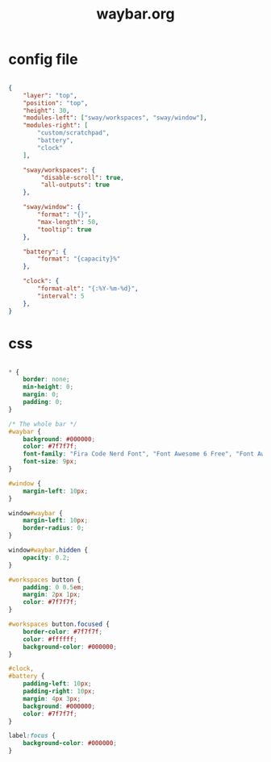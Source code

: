 #+title: waybar.org
#+PROPERTY: header-args shell

* config file

#+begin_src json :mkdirp yes :tangle waybar/.config/waybar/config.jsonc

  {
      "layer": "top",
      "position": "top",
      "height": 30,
      "modules-left": ["sway/workspaces", "sway/window"],
      "modules-right": [
          "custom/scratchpad",
          "battery",
          "clock"
      ],
    
      "sway/workspaces": {
           "disable-scroll": true,
           "all-outputs": true
      },
    
      "sway/window": {
          "format": "{}",
          "max-length": 50,
          "tooltip": true
      },

      "battery": {
          "format": "{capacity}%"
      },
    
      "clock": {
          "format-alt": "{:%Y-%m-%d}",
          "interval": 5
      },
  }

#+end_src

* css

#+begin_src css :mkdirp yes :tangle waybar/.config/waybar/style.css

  * {
      border: none;
      min-height: 0;
      margin: 0;
      padding: 0;
  }

  /* The whole bar */
  #waybar {
      background: #000000;
      color: #7f7f7f;
      font-family: "Fira Code Nerd Font", "Font Awesome 6 Free", "Font Awesome";
      font-size: 9px;
  }

  #window {
      margin-left: 10px;
  }

  window#waybar {
      margin-left: 10px;
      border-radius: 0;
  }

  window#waybar.hidden {
      opacity: 0.2;
  }

  #workspaces button {
      padding: 0 0.5em;
      margin: 2px 1px;
      color: #7f7f7f;
  }

  #workspaces button.focused {
      border-color: #7f7f7f;
      color: #ffffff;
      background-color: #000000;
  }

  #clock,
  #battery {
      padding-left: 10px;
      padding-right: 10px;
      margin: 4px 3px;
      background: #000000; 
      color: #7f7f7f;
  }

  label:focus {
      background-color: #000000;
  }

#+end_src
